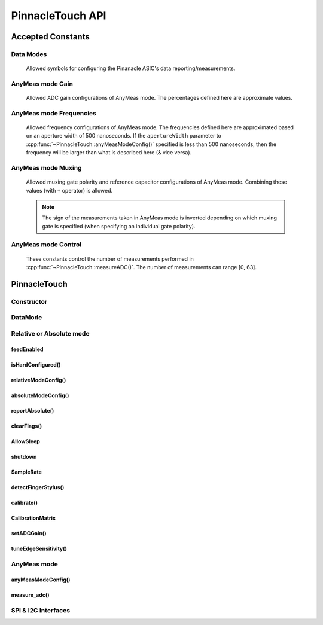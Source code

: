 
PinnacleTouch API
==================

Accepted Constants
------------------

Data Modes
***********
   Allowed symbols for configuring the Pinanacle ASIC's data reporting/measurements.

.. cpp:var:: uint8_t PinnacleTouch::PINNACLE_RELATIVE=0

   Alias symbol for specifying Relative mode (AKA Mouse mode).

.. cpp:var:: uint8_t PinnacleTouch::PINNACLE_ANYMEAS=1

   Alias symbol for specifying "AnyMeas" mode (raw ADC measurement)

.. cpp:var:: uint8_t PinnacleTouch::PINNACLE_ABSOLUTE=2

   Alias symbol for specifying Absolute mode (axis positions)

AnyMeas mode Gain
******************

   Allowed ADC gain configurations of AnyMeas mode. The percentages defined here are approximate
   values.

.. cpp:var:: uint8_t PinnacleTouch::PINNACLE_GAIN_100

   around 100% gain

.. cpp:var:: uint8_t PinnacleTouch::PINNACLE_GAIN_133

   around 133% gain

.. cpp:var:: uint8_t PinnacleTouch::PINNACLE_GAIN_166

   around 166% gain

.. cpp:var:: uint8_t PinnacleTouch::PINNACLE_GAIN_200

   around 200% gain


AnyMeas mode Frequencies
************************

   Allowed frequency configurations of AnyMeas mode. The frequencies defined here are
   approximated based on an aperture width of 500 nanoseconds. If the ``apertureWidth``
   parameter to :cpp:func:`~PinnacleTouch::anyMeasModeConfig()` specified is less than 500 nanoseconds, then the
   frequency will be larger than what is described here (& vice versa).

.. cpp:var:: uint8_t PinnacleTouch::PINNACLE_FREQ_0

   frequency around 500,000Hz

.. cpp:var:: uint8_t PinnacleTouch::PINNACLE_FREQ_1

   frequency around 444,444Hz

.. cpp:var:: uint8_t PinnacleTouch::PINNACLE_FREQ_2

   frequency around 400,000Hz

.. cpp:var:: uint8_t PinnacleTouch::PINNACLE_FREQ_3

   frequency around 363,636Hz

.. cpp:var:: uint8_t PinnacleTouch::PINNACLE_FREQ_4

   frequency around 333,333Hz

.. cpp:var:: uint8_t PinnacleTouch::PINNACLE_FREQ_5

   frequency around 307,692Hz

.. cpp:var:: uint8_t PinnacleTouch::PINNACLE_FREQ_6

   frequency around 267,000Hz

.. cpp:var:: uint8_t PinnacleTouch::PINNACLE_FREQ_7

   frequency around 235,000Hz


AnyMeas mode Muxing
*******************

   Allowed muxing gate polarity and reference capacitor configurations of AnyMeas mode.
   Combining these values (with ``+`` operator) is allowed.

   .. note:: The sign of the measurements taken in AnyMeas mode is inverted depending on which
      muxing gate is specified (when specifying an individual gate polarity).

.. cpp:var:: uint8_t PinnacleTouch::PINNACLE_MUX_REF1

   enables a builtin capacitor (~0.5pF). See note in :cpp:func:`~PinnacleTouch::measureADC()`

.. cpp:var:: uint8_t PinnacleTouch::PINNACLE_MUX_REF0

   enables a builtin capacitor (~0.25pF). See note in :cpp:func:`~PinnacleTouch::measureADC()`

.. cpp:var:: uint8_t PinnacleTouch::PINNACLE_MUX_PNP

   enable PNP sense line

.. cpp:var:: uint8_t PinnacleTouch::PINNACLE_MUX_NPN

   enable NPN sense line


AnyMeas mode Control
********************

   These constants control the number of measurements performed in :cpp:func:`~PinnacleTouch::measureADC()`.
   The number of measurements can range [0, 63].

.. cpp:var:: uint8_t PinnacleTouch::PINNACLE_CRTL_REPEAT

   required for more than 1 measurement

.. cpp:var:: uint8_t PinnacleTouch::PINNACLE_CRTL_PWR_IDLE

   triggers low power mode (sleep) after completing measurements


PinnacleTouch
-------------

Constructor
*************************

.. cpp:class:: PinnacleTouch

   :param int dataReadyPin: The input pin connected to the Pinnacle ASIC's "Data
      Ready" pin. If this parameter is not specified, then the SW_DR (software data ready) flag
      of the STATUS register is used to detirmine if the data being reported is new.

DataMode
*************************

.. cpp:function:: void PinnacleTouch::setDataMode(uint8_t mode)

   Valid input values are :cpp:var:`~PinnacleTouch::PINNACLE_RELATIVE` for
   relative/mouse mode, :cpp:var:`~PinnacleTouch::PINNACLE_ABSOLUTE` for
   absolute positioning mode, or :cpp:var:`~PinnacleTouch::PINNACLE_ANYMEAS`
   (referred to as "AnyMeas" in specification sheets) mode for reading ADC values.

.. cpp:function:: void PinnacleTouch::getDataMode()

   :Returns:

      - ``0`` for Relative mode (AKA mouse mode)
      - ``1`` for AnyMeas mode (raw ADC measurements)
      - ``2`` for Absolute mode (X & Y axis positions)

   .. important:: When switching from :cpp:var:`~PinnacleTouch::PINNACLE_ANYMEAS` to
      :cpp:var:`~PinnacleTouch::PINNACLE_RELATIVE` or
      :cpp:var:`~PinnacleTouch::PINNACLE_ABSOLUTE` all configurations are reset, and
      must be re-configured by using  :cpp:func:`~PinnacleTouch::absoluteModeConfig()` or :cpp:func:`~PinnacleTouch::relativeModeConfig()`.

Relative or Absolute mode
*************************

feedEnabled
^^^^^^^^^^^^^^^^^^^^^^^

.. cpp:function:: void PinnacleTouch::feedEnabled(bool isEnabled)

   This function only applies to :cpp:var:`~PinnacleTouch::PINNACLE_RELATIVE`
   or :cpp:var:`~PinnacleTouch::PINNACLE_ABSOLUTE` mode, otherwise if :cpp:func:`~PinnacleTouch::setDataMode()` is set to
   :cpp:var:`~PinnacleTouch::PINNACLE_ANYMEAS`, then this function will do nothing.

.. cpp:function:: bool PinnacleTouch::isFeedEnabled()

   :Returns: The setting configured by :cpp:func:`~PinnacleTouch::feedEnabled()`

isHardConfigured()
^^^^^^^^^^^^^^^^^^^^^^^

.. cpp:function:: bool PinnacleTouch::isHardConfigured()

   See note about product labeling in `Model Labeling Scheme <index.html#cc>`_. (read only)

   :Returns:
      ``true`` if a 470K ohm resistor is populated at the junction labeled "R4"

relativeModeConfig()
^^^^^^^^^^^^^^^^^^^^^^^

.. cpp:function:: void PinnacleTouch::relativeModeConfig(bool rotate90, bool glideExtend, bool secondaryTap, bool allTaps, bool intellimouse)

   This function only applies to :cpp:var:`~PinnacleTouch::PINNACLE_RELATIVE`
   mode, otherwise if :cpp:func:`~PinnacleTouch::setDataMode()` is set to
   :cpp:var:`~PinnacleTouch::PINNACLE_ANYMEAS` or
   :cpp:var:`~PinnacleTouch::PINNACLE_ABSOLUTE`, then this function does nothing.

   :param bool rotate90: Specifies if the axis data is altered for 90 degree rotation before
      reporting it (essentially swaps the axis data). Default is ``false``.
   :param bool glideExtend: A patended feature that allows the user to glide their finger off
      the edge of the sensor and continue gesture with the touch event. Default is ``true``.
      This feature is only available if :cpp:func:`~PinnacleTouch::isHardConfigured()` is ``false``.
   :param bool secondaryTap: Specifies if tapping in the top-left corner (depending on
      orientation) triggers the secondary button data. Defaults to ``true``. This feature is
      only available if :cpp:func:`~PinnacleTouch::isHardConfigured()` is ``false``.
   :param bool allTaps: Specifies if all taps should be reported (``true``) or not
      (``false``). Default is ``true``. This affects ``secondaryTap`` option as well. The
      primary button (left mouse button) is emulated with a tap.
   :param bool intellimouse: Specifies if the data reported includes a byte about scroll data.
      Default is ``false``. Because this flag is specific to scroll data, this feature is only
      available if :cpp:func:`~PinnacleTouch::isHardConfigured()` is ``false``.

absoluteModeConfig()
^^^^^^^^^^^^^^^^^^^^^^^

.. cpp:function:: void PinnacleTouch::absoluteModeConfig(uint8_t zIdleCount, bool invertX, bool invertY)

   This function only applies to :cpp:var:`~PinnacleTouch::PINNACLE_ABSOLUTE`
   mode, otherwise if :cpp:func:`~PinnacleTouch::setDataMode()` is set to
   :cpp:var:`~PinnacleTouch::PINNACLE_ANYMEAS` or
   :cpp:var:`~PinnacleTouch::PINNACLE_RELATIVE`, then this function does nothing.

   :param int zIdleCount: Specifies the number of empty packets (x-axis, y-axis, and z-axis
      are ``0``) reported (every 10 milliseconds) when there is no touch detected. Defaults
      to 30. This number is clamped to range [0, 255].
   :param bool invertX: Specifies if the x-axis data is to be inverted before reporting it.
      Default is ``false``.
   :param bool invertY: Specifies if the y-axis data is to be inverted before reporting it.
      Default is ``false``.

reportAbsolute()
^^^^^^^^^^^^^^^^^^^^^^^

.. cpp:function:: AbsoluteReport PinnacleTouch::reportAbsolute(bool onlyNew)

   This function only applies to :cpp:var:`~PinnacleTouch::PINNACLE_RELATIVE`
   or :cpp:var:`~PinnacleTouch::PINNACLE_ABSOLUTE` mode, otherwise if :cpp:func:`~PinnacleTouch::setDataMode()` is set to
   :cpp:var:`~PinnacleTouch::PINNACLE_ANYMEAS`, then this function returns ``NULL`` and does nothing.

   :param bool onlyNew: This parameter can be used to ensure the data reported is only new
      data. Otherwise the data returned can be either old data or new data. If the ``dr_pin``
      parameter is specified upon instantiation, then the specified input pin is used to
      detect if the data is new. Otherwise the SW_DR flag in the STATUS register is used to
      detirmine if the data is new.

   :Returns: ``NULL`` if  the ``only_new`` parameter is set ``true`` and there is no new data to
      report. Otherwise, a ``struct`` of parameters that describe the (touch or
      button) event.

   .. |LessEq| unicode:: U+2264

clearFlags()
^^^^^^^^^^^^^^^^^^^^^^^

.. cpp:function:: void PinnacleTouch::clearFlags()

AllowSleep
^^^^^^^^^^^^^^^^^^^^^^^

.. cpp:function:: void PinnacleTouch::setAllowSleep(bool isEnabled)

   Set this attribute to ``true`` if you want the Pinnacle ASIC to enter sleep (low power)
   mode after about 5 seconds of inactivity (does not apply to AnyMeas mode). While the touch
   controller is in sleep mode, if a touch event or button press is detected, the Pinnacle
   ASIC will take about 300 milliseconds to wake up (does not include handling the touch event
   or button press data).

.. cpp:function:: bool PinnacleTouch::getAllowSleep()

   :Returns: The setting configured by :cpp:func:`~PinnacleTouch::setAllowSleep()`

shutdown
^^^^^^^^^^^^^^^^^^^^^^^

.. cpp:function:: void PinnacleTouch::shutdown(bool isOff)

   ``true`` means powered down (AKA standby mode), and ``false`` means not powered down
   (Active, Idle, or Sleep mode).

   .. note:: The ASIC will take about 300 milliseconds to complete the transition
      from powered down mode to active mode. No touch events or button presses will be
      monitored while powered down.

.. cpp:function:: bool PinnacleTouch::isShutdown()

   :Returns: The setting configured by :cpp:func:`~PinnacleTouch::shutdown()`

SampleRate
^^^^^^^^^^^^^^^^^^^^^^^

.. cpp:function:: void PinnacleTouch::setSampleRate(uint16_t value)

   Valid values are ``100``, ``80``, ``60``, ``40``, ``20``, ``10``. Any other input values
   automatically set the sample rate to 100 sps (samples per second). Optionally, ``200`` and
   ``300`` sps can be specified, but using these values automatically disables palm (referred
   to as "NERD" in the specification sheet) and noise compensations. These higher values are
   meant for using a stylus with a 2mm diameter tip, while the values less than 200 are meant
   for a finger or stylus with a 5.25mm diameter tip.

   This function only applies to :cpp:var:`~PinnacleTouch::PINNACLE_RELATIVE`
   or :cpp:var:`~PinnacleTouch::PINNACLE_ABSOLUTE` mode, otherwise if :cpp:func:`~PinnacleTouch::setDataMode()` is set to
   :cpp:var:`~PinnacleTouch::PINNACLE_ANYMEAS`, then this function will do nothing.

.. cpp:function:: bool PinnacleTouch::getSampleRate()

   :Returns: The setting configured by :cpp:func:`~PinnacleTouch::setSampleRate()`

detectFingerStylus()
^^^^^^^^^^^^^^^^^^^^^^^

.. cpp:function:: void PinnacleTouch::detectFingerStylus(bool enableFinger, bool enableStylus, uint16_t sampleRate)

   :param bool enableFinger: ``true`` enables the Pinnacle ASIC's measurements to
      detect if the touch event was caused by a finger or 5.25mm stylus. ``false`` disables
      this feature. Default is ``true``.
   :param bool enableStylus: ``true`` enables the Pinnacle ASIC's measurements to
      detect if the touch event was caused by a 2mm stylus. ``false`` disables this
      feature. Default is ``true``.
   :param int sampleRate: See the :cpp:func:`~PinnacleTouch::setSampleRate()` attribute as this parameter manipulates that
      attribute.

   .. tip:: Consider adjusting the ADC matrix's gain to enhance performance/results using
      :cpp:func:`~PinnacleTouch::setADCGain()`

calibrate()
^^^^^^^^^^^^^^^^^^^^^^^

.. cpp:function:: void PinnacleTouch::calibrate(bool run, bool tap, bool trackError, bool nerd, bool background)

   This function only applies to :cpp:var:`~PinnacleTouch::PINNACLE_RELATIVE`
   or :cpp:var:`~PinnacleTouch::PINNACLE_ABSOLUTE` mode, otherwise if :cpp:func:`~PinnacleTouch::setDataMode()` is set to
   :cpp:var:`~PinnacleTouch::PINNACLE_ANYMEAS`, then this function will do nothing.

   :param bool run: If ``true``, this function forces a calibration of the sensor. If ``false``,
      this function just writes the following parameters to the Pinnacle ASIC's "CalConfig1"
      register. This parameter is required while the rest are optional keyword parameters.
   :param bool tap: Enable dynamic tap compensation? Default is ``true``.
   :param bool trackError: Enable dynamic track error compensation? Default is ``true``.
   :param bool nerd: Enable dynamic NERD compensation? Default is ``true``. This parameter has
      something to do with palm detection/compensation.
   :param bool background: Enable dynamic background compensation? Default is ``true``.

   .. note:: According to the datasheet, calibration of the sensor takes about 100
      milliseconds. This function will block until calibration is complete (if ``run`` is
      ``true``). It is recommended for typical applications to leave all optional parameters
      in their default states.

CalibrationMatrix
^^^^^^^^^^^^^^^^^^^^^^^

.. cpp:function:: void PinnacleTouch::setCalibrationMatrix(int16_t* matrix)

   This matrix is not applicable in AnyMeas mode. Use this attribute to compare a prior
   compensation matrix with a new matrix that was either loaded manually by setting this
   attribute to an ``array`` of 46 signed 16-bit (short) integers or created internally by calling
   :cpp:func:`~PinnacleTouch::calibrate()` with the ``run`` parameter as ``true``.

   .. note:: A paraphrased note from Cirque's Application Note on Comparing compensation
      matrices:

      If any 16-bit values are above 20K (absolute), it generally indicates a problem with
      the sensor. If no values exceed 20K, proceed with the data comparison. Compare each
      16-bit value in one matrix to the corresponding 16-bit value in the other matrix. If
      the difference between the two values is greater than 500 (absolute), it indicates a
      change in the environment. Either an object was on the sensor during calibration, or
      the surrounding conditions (temperature, humidity, or noise level) have changed. One
      strategy is to force another calibration and compare again, if the values continue to
      differ by 500, determine whether to use the new data or a previous set of stored data.
      Another strategy is to average any two values that differ by more than 500 and write
      this new matrix, with the average values, back into Pinnacle ASIC.

.. cpp:function:: void PinnacleTouch::getCalibrationMatrix()

   :returns:
      The setting configured by :cpp:func:`~PinnacleTouch::setCalibrationMatrix()` or creted internally by :cpp:func:`~PinnacleTouch::calibrate()` (or after a "power-on-reset" condition.

setADCGain()
^^^^^^^^^^^^^^^^^^^^^^^

.. cpp:function:: void PinnacleTouch::setADCGain(uint8_t sensitivity)

   (does not apply to AnyMeas mode).

   :param int sensitivity: This int specifies how sensitive the ADC (Analog to Digital
      Converter) component is. ``0`` means most sensitive, and ``3`` means least sensitive.
      A value outside this range will default to ``0``.

   .. tip:: The official example code from Cirque for a curved overlay uses a value of ``1``.

tuneEdgeSensitivity()
^^^^^^^^^^^^^^^^^^^^^^^

.. cpp:function:: void PinnacleTouch::tuneEdgeSensitivity(uint8_t xAxisWideZMin, uint8_t yAxisWideZMin)

   This function was ported from Cirque's example code and doesn't seem to have corresponding
   documentation. I'm having trouble finding a memory map of the Pinnacle ASIC as this
   function directly alters values in the Pinnacle ASIC's memory. USE AT YOUR OWN RISK!

AnyMeas mode
*************

anyMeasModeConfig()
^^^^^^^^^^^^^^^^^^^^^^^
.. cpp:function:: void PinnacleTouch::anyMeasModeConfig(uint8_t gain, uint8_t frequency, uint32_t sampleLength, uint8_t muxControl, uint8_t appertureWidth, uint8_t controlPowerCount)

   Be sure to set the :cpp:func:`~PinnacleTouch::setDataMode()` attribute to
   :cpp:var:`~PinnacleTouch::PINNACLE_ANYMEAS` before calling this function
   otherwise it will do nothing.

   :param int gain: Sets the sensitivity of the ADC matrix. Valid values are the constants
      defined in `AnyMeas mode Gain`_. Defaults to
      :cpp:var:`~PinnacleTouch::PINNACLE_GAIN_200`.
   :param int frequency: Sets the frequency of measurements made by the ADC matrix. Valid
      values are the constants defined in
      `AnyMeas mode Frequencies`_.
      Defaults :cpp:var:`~PinnacleTouch::PINNACLE_FREQ_0`.
   :param int sampleLength: Sets the maximum bit length of the measurements made by the ADC
      matrix. Valid values are ``128``, ``256``, or ``512``. Defaults to ``512``.
   :param int muxControl: The Pinnacle ASIC can employ different bipolar junctions
      and/or reference capacitors. Valid values are the constants defined in
      `AnyMeas mode Muxing`_. Additional combination of
      these constants is also allowed. Defaults to
      :cpp:var:`~PinnacleTouch::PINNACLE_MUX_PNP`.
   :param int appertureWidth: Sets the window of time (in nanoseconds) to allow for the ADC
      to take a measurement. Valid values are multiples of 125 in range [``250``, ``1875``].
      Erroneous values are clamped/truncated to this range.

      .. note:: The ``appertureWidth`` parameter has a inverse relationship/affect on the
            ``frequency`` parameter. The approximated frequencies described in this
            documentation are based on an aperture width of 500 nanoseconds, and they will
            shrink as the apperture width grows or grow as the aperture width shrinks.

   :param int controlPowerCount: Configure the Pinnacle to perform a number of measurements for
      each call to :cpp:func:`~PinnacleTouch::measureADC()`. Defaults to 1. Constants defined in
      `AnyMeas mode Control`_ can be used to specify if is sleep
      is allowed (:cpp:var:`~PinnacleTouch::PINNACLE_CRTL_PWR_IDLE` -- this
      is not default) or if repetive measurements is allowed (
      :cpp:var:`~PinnacleTouch::PINNACLE_CRTL_REPEAT`) if number of
      measurements is more than 1.

      .. warning:: There is no bounds checking on the number of measurements specified
            here. Specifying more than 63 will trigger sleep mode after performing
            measuements.

      .. tip:: Be aware that allowing the Pinnacle to enter sleep mode after taking
            measurements will slow consecutive calls to :cpp:func:`~PinnacleTouch::measureADC()` as the Pinnacle
            requires about 100 milliseconds to wake up.

measure_adc()
^^^^^^^^^^^^^^^^^^^^^^^

.. cpp:function:: int16_t PinnacleTouch::measureADC(unsigned int bitsToToggle, unsigned int togglePolarity)

   Be sure to set the :cpp:func:`~PinnacleTouch::setDataMode()` attribute to
   :cpp:var:`~PinnacleTouch::PINNACLE_ANYMEAS` before calling this function
   otherwise it will do nothing.

   :param int bitsToToggle: This 4-byte integer specifies which bits the Pinnacle touch
      controller should toggle. A bit of ``1`` flags that bit for toggling, and a bit of
      ``0`` signifies that the bit should remain unaffected.
   :param int togglePolarity: This 4-byte integer specifies which polarity the specified
      bits (from ``bitsToToggle`` parameter) are toggled. A bit of ``1`` toggles that bit
      positve, and a bit of ``0`` toggles that bit negative.

   :Returns:
      A signed short integer. If :cpp:func:`~PinnacleTouch::setDataMode()` is not set
      to :cpp:var:`~PinnacleTouch::PINNACLE_ANYMEAS`, then this function returns
      ``NULL`` and does nothing.

   :4-byte Integer Format:
      .. csv-table:: byte 3 (MSByte)
            :stub-columns: 1
            :widths: 10, 5, 5, 5, 5, 5, 5, 5, 5

            "bit position",31,30,29,28,27,26,25,24
            "representation",N/A,N/A,Ref1,Ref0,Y11,Y10,Y9,Y8
      .. csv-table:: byte 2
            :stub-columns: 1
            :widths: 10, 5, 5, 5, 5, 5, 5, 5, 5

            "bit position",23,22,21,20,19,18,17,16
            "representation",Y7,Y6,Y5,Y4,Y3,Y2,Y1,Y0
      .. csv-table:: byte 1
            :stub-columns: 1
            :widths: 10, 5, 5, 5, 5, 5, 5, 5, 5

            "bit position",15,14,13,12,11,10,9,8
            "representation",X15,X14,X13,X12,X11,X10,X9,X8
      .. csv-table:: byte 0 (LSByte)
            :stub-columns: 1
            :widths: 10, 5, 5, 5, 5, 5, 5, 5, 5

            "bit position",7,6,5,4,3,2,1,0
            "representation",X7,X6,X5,X4,X3,X2,X1,X0

      See `AnyMeas mode example <examples.html#anymeas-mode>`_ to understand how to
      use these 4-byte integer polynomials.

      .. note:: Bits 29 and 28 represent the optional implementation of reference capacitors
            built into the Pinnacle ASIC. To use these capacitors, the
            corresponding constants
            (:cpp:var:`~PinnacleTouch::PINNACLE_MUX_REF0` and/or
            :cpp:var:`~PinnacleTouch::PINNACLE_MUX_REF1`) must be passed to
            :cpp:func:`~PinnacleTouch::anyMeasModeConfig()` in the ``mux_ctrl`` parameter, and their representative
            bits must be flagged in both ``bits_to_toggle`` & ``toggle_polarity`` parameters.

SPI & I2C Interfaces
********************

.. cpp:class:: PinnacleTouchSPI : public PinnacleTouch

   :param int slaveSelectPin: The "slave select" pin output to the Pinnacle ASIC.

   See the base class, :cpp:class:`PinnacleTouch` for other instantiating parameters.

.. cpp:class:: PinnacleTouchI2C : public PinnacleTouch

   :param int slaveAddress: The slave I2C address of the Pinnacle ASIC. Defaults to ``0x2A``.

   See the base class, :cpp:class:`PinnacleTouch` for other instantiating parameters.

